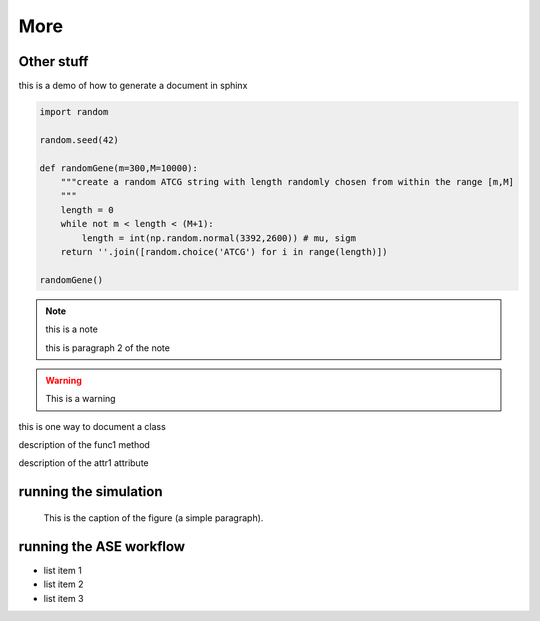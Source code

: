 More
================================================================================

Other stuff
--------------------------------------------------------------------------------

this is a demo of how to generate a document in sphinx

.. function:: secondFunc(arg1)

    not a real function!

.. this is an rst comment. it explains what the code does, but does not 
   show up in the html document.

   it can continue with indentation.

   and so on.

.. The following syntax imports a module and documents all of its members by using their docstrings

.. code-block:: python

    import random

    random.seed(42)

    def randomGene(m=300,M=10000):
        """create a random ATCG string with length randomly chosen from within the range [m,M]
        """
        length = 0
        while not m < length < (M+1):
	    length = int(np.random.normal(3392,2600)) # mu, sigm
        return ''.join([random.choice('ATCG') for i in range(length)])

    randomGene()

.. note::

    this is a note

    this is paragraph 2 of the note

.. warning::

    This is a warning

.. class:: Request

    this is one way to document a class

    .. method:: func1()

    description of the func1 method

    .. attribute:: attr1

    description of the attr1 attribute

.. _Link: https://vertical-space.github.io/ALISEQ/

running the simulation
--------------------------------------------------------------------------------

.. figure:: http://fossilshelf.com/images/museum/IMG_7713.jpg
   :alt: this is an insect

   This is the caption of the figure (a simple paragraph).

running the ASE workflow
--------------------------------------------------------------------------------

* list item 1
* list item 2
* list item 3

